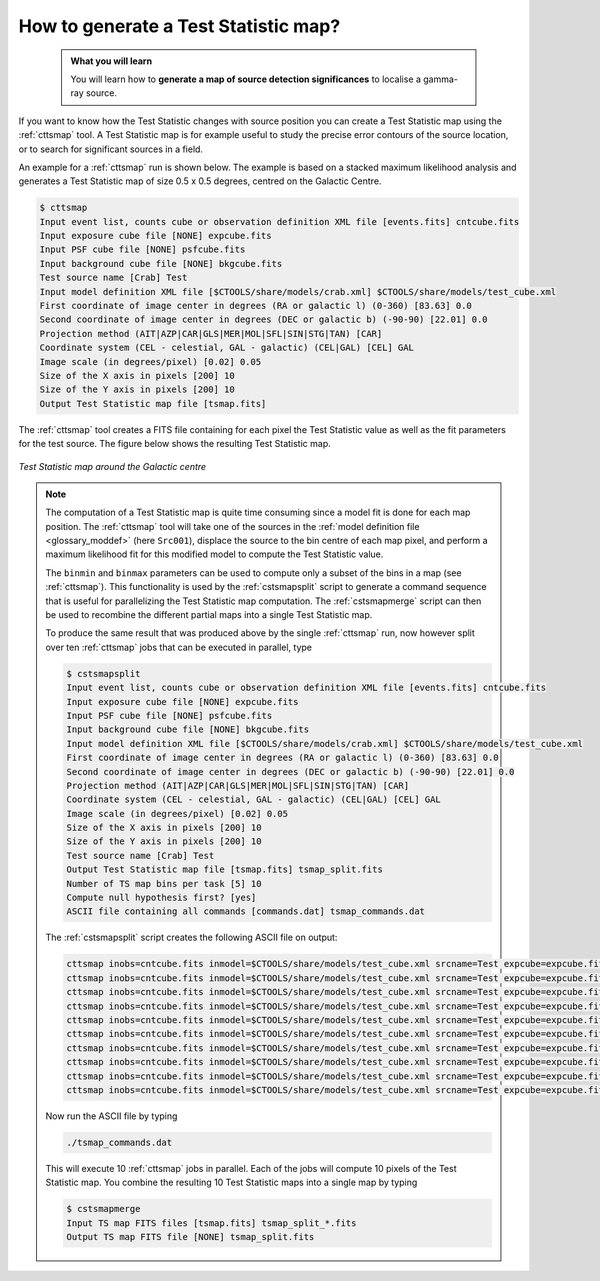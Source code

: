 .. _howto_tsmap:

How to generate a Test Statistic map?
-------------------------------------

  .. admonition:: What you will learn

     You will learn how to **generate a map of source detection significances**
     to localise a gamma-ray source.

If you want to know how the Test Statistic changes with source position you
can create a Test Statistic map using the :ref:`cttsmap` tool. A Test
Statistic map is for example useful to study the precise error contours of
the source location, or to search for significant sources in a field.

An example for a :ref:`cttsmap` run is shown below. The example is based
on a stacked maximum likelihood analysis and generates a Test Statistic
map of size 0.5 x 0.5 degrees, centred on the Galactic Centre.

.. code-block:: bash

   $ cttsmap
   Input event list, counts cube or observation definition XML file [events.fits] cntcube.fits
   Input exposure cube file [NONE] expcube.fits
   Input PSF cube file [NONE] psfcube.fits
   Input background cube file [NONE] bkgcube.fits
   Test source name [Crab] Test
   Input model definition XML file [$CTOOLS/share/models/crab.xml] $CTOOLS/share/models/test_cube.xml
   First coordinate of image center in degrees (RA or galactic l) (0-360) [83.63] 0.0
   Second coordinate of image center in degrees (DEC or galactic b) (-90-90) [22.01] 0.0
   Projection method (AIT|AZP|CAR|GLS|MER|MOL|SFL|SIN|STG|TAN) [CAR]
   Coordinate system (CEL - celestial, GAL - galactic) (CEL|GAL) [CEL] GAL
   Image scale (in degrees/pixel) [0.02] 0.05
   Size of the X axis in pixels [200] 10
   Size of the Y axis in pixels [200] 10
   Output Test Statistic map file [tsmap.fits]

The :ref:`cttsmap` tool creates a FITS file containing for each pixel the
Test Statistic value as well as the fit parameters for the test source.
The figure below shows the resulting Test Statistic map.

.. figure:: howto_tsmap.png
   :width: 400px
   :align: center

   *Test Statistic map around the Galactic centre*

.. note::
   The computation of a Test Statistic map is quite time consuming since a model
   fit is done for each map position. The :ref:`cttsmap` tool will take one
   of the sources in the
   :ref:`model definition file <glossary_moddef>`
   (here ``Src001``), displace the source to the bin centre of each map pixel,
   and perform a maximum likelihood fit for this modified model to compute
   the Test Statistic value.

   The ``binmin`` and ``binmax`` parameters can be used to compute only a
   subset of the bins in a map (see :ref:`cttsmap`). This functionality is
   used by the :ref:`cstsmapsplit` script to generate a command sequence that is
   useful for parallelizing the Test Statistic map computation. The
   :ref:`cstsmapmerge` script can then be used to recombine the different
   partial maps into a single Test Statistic map.

   To produce the same result that was produced above by the single
   :ref:`cttsmap` run, now however split over ten :ref:`cttsmap` jobs that
   can be executed in parallel, type

   .. code-block:: bash

      $ cstsmapsplit
      Input event list, counts cube or observation definition XML file [events.fits] cntcube.fits
      Input exposure cube file [NONE] expcube.fits
      Input PSF cube file [NONE] psfcube.fits
      Input background cube file [NONE] bkgcube.fits
      Input model definition XML file [$CTOOLS/share/models/crab.xml] $CTOOLS/share/models/test_cube.xml
      First coordinate of image center in degrees (RA or galactic l) (0-360) [83.63] 0.0
      Second coordinate of image center in degrees (DEC or galactic b) (-90-90) [22.01] 0.0
      Projection method (AIT|AZP|CAR|GLS|MER|MOL|SFL|SIN|STG|TAN) [CAR]
      Coordinate system (CEL - celestial, GAL - galactic) (CEL|GAL) [CEL] GAL
      Image scale (in degrees/pixel) [0.02] 0.05
      Size of the X axis in pixels [200] 10
      Size of the Y axis in pixels [200] 10
      Test source name [Crab] Test
      Output Test Statistic map file [tsmap.fits] tsmap_split.fits
      Number of TS map bins per task [5] 10
      Compute null hypothesis first? [yes]
      ASCII file containing all commands [commands.dat] tsmap_commands.dat

   The :ref:`cstsmapsplit` script creates the following ASCII file on output:

   .. code-block:: bash

      cttsmap inobs=cntcube.fits inmodel=$CTOOLS/share/models/test_cube.xml srcname=Test expcube=expcube.fits psfcube=psfcube.fits bkgcube=bkgcube.fits edisp=no errors=no statistic=DEFAULT usepnt=no nxpix=10 nypix=10 binsz=0.05 coordsys=GAL proj=CAR xref=0.0 yref=0.0 publish=no chatter=2 clobber=yes debug=no mode=ql logL0=-447796.4353529836 binmin=0 binmax=10 outmap=tsmap_split_0.fits logfile=tsmap_split_0.log &
      cttsmap inobs=cntcube.fits inmodel=$CTOOLS/share/models/test_cube.xml srcname=Test expcube=expcube.fits psfcube=psfcube.fits bkgcube=bkgcube.fits edisp=no errors=no statistic=DEFAULT usepnt=no nxpix=10 nypix=10 binsz=0.05 coordsys=GAL proj=CAR xref=0.0 yref=0.0 publish=no chatter=2 clobber=yes debug=no mode=ql logL0=-447796.4353529836 binmin=10 binmax=20 outmap=tsmap_split_1.fits logfile=tsmap_split_1.log &
      cttsmap inobs=cntcube.fits inmodel=$CTOOLS/share/models/test_cube.xml srcname=Test expcube=expcube.fits psfcube=psfcube.fits bkgcube=bkgcube.fits edisp=no errors=no statistic=DEFAULT usepnt=no nxpix=10 nypix=10 binsz=0.05 coordsys=GAL proj=CAR xref=0.0 yref=0.0 publish=no chatter=2 clobber=yes debug=no mode=ql logL0=-447796.4353529836 binmin=20 binmax=30 outmap=tsmap_split_2.fits logfile=tsmap_split_2.log &
      cttsmap inobs=cntcube.fits inmodel=$CTOOLS/share/models/test_cube.xml srcname=Test expcube=expcube.fits psfcube=psfcube.fits bkgcube=bkgcube.fits edisp=no errors=no statistic=DEFAULT usepnt=no nxpix=10 nypix=10 binsz=0.05 coordsys=GAL proj=CAR xref=0.0 yref=0.0 publish=no chatter=2 clobber=yes debug=no mode=ql logL0=-447796.4353529836 binmin=30 binmax=40 outmap=tsmap_split_3.fits logfile=tsmap_split_3.log &
      cttsmap inobs=cntcube.fits inmodel=$CTOOLS/share/models/test_cube.xml srcname=Test expcube=expcube.fits psfcube=psfcube.fits bkgcube=bkgcube.fits edisp=no errors=no statistic=DEFAULT usepnt=no nxpix=10 nypix=10 binsz=0.05 coordsys=GAL proj=CAR xref=0.0 yref=0.0 publish=no chatter=2 clobber=yes debug=no mode=ql logL0=-447796.4353529836 binmin=40 binmax=50 outmap=tsmap_split_4.fits logfile=tsmap_split_4.log &
      cttsmap inobs=cntcube.fits inmodel=$CTOOLS/share/models/test_cube.xml srcname=Test expcube=expcube.fits psfcube=psfcube.fits bkgcube=bkgcube.fits edisp=no errors=no statistic=DEFAULT usepnt=no nxpix=10 nypix=10 binsz=0.05 coordsys=GAL proj=CAR xref=0.0 yref=0.0 publish=no chatter=2 clobber=yes debug=no mode=ql logL0=-447796.4353529836 binmin=50 binmax=60 outmap=tsmap_split_5.fits logfile=tsmap_split_5.log &
      cttsmap inobs=cntcube.fits inmodel=$CTOOLS/share/models/test_cube.xml srcname=Test expcube=expcube.fits psfcube=psfcube.fits bkgcube=bkgcube.fits edisp=no errors=no statistic=DEFAULT usepnt=no nxpix=10 nypix=10 binsz=0.05 coordsys=GAL proj=CAR xref=0.0 yref=0.0 publish=no chatter=2 clobber=yes debug=no mode=ql logL0=-447796.4353529836 binmin=60 binmax=70 outmap=tsmap_split_6.fits logfile=tsmap_split_6.log &
      cttsmap inobs=cntcube.fits inmodel=$CTOOLS/share/models/test_cube.xml srcname=Test expcube=expcube.fits psfcube=psfcube.fits bkgcube=bkgcube.fits edisp=no errors=no statistic=DEFAULT usepnt=no nxpix=10 nypix=10 binsz=0.05 coordsys=GAL proj=CAR xref=0.0 yref=0.0 publish=no chatter=2 clobber=yes debug=no mode=ql logL0=-447796.4353529836 binmin=70 binmax=80 outmap=tsmap_split_7.fits logfile=tsmap_split_7.log &
      cttsmap inobs=cntcube.fits inmodel=$CTOOLS/share/models/test_cube.xml srcname=Test expcube=expcube.fits psfcube=psfcube.fits bkgcube=bkgcube.fits edisp=no errors=no statistic=DEFAULT usepnt=no nxpix=10 nypix=10 binsz=0.05 coordsys=GAL proj=CAR xref=0.0 yref=0.0 publish=no chatter=2 clobber=yes debug=no mode=ql logL0=-447796.4353529836 binmin=80 binmax=90 outmap=tsmap_split_8.fits logfile=tsmap_split_8.log &
      cttsmap inobs=cntcube.fits inmodel=$CTOOLS/share/models/test_cube.xml srcname=Test expcube=expcube.fits psfcube=psfcube.fits bkgcube=bkgcube.fits edisp=no errors=no statistic=DEFAULT usepnt=no nxpix=10 nypix=10 binsz=0.05 coordsys=GAL proj=CAR xref=0.0 yref=0.0 publish=no chatter=2 clobber=yes debug=no mode=ql logL0=-447796.4353529836 binmin=90 binmax=100 outmap=tsmap_split_9.fits logfile=tsmap_split_9.log &

   Now run the ASCII file by typing

   .. code-block:: bash

      ./tsmap_commands.dat

   This will execute 10 :ref:`cttsmap` jobs in parallel. Each of the jobs will
   compute 10 pixels of the Test Statistic map. You combine the resulting 10
   Test Statistic maps into a single map by typing

   .. code-block:: bash

      $ cstsmapmerge
      Input TS map FITS files [tsmap.fits] tsmap_split_*.fits
      Output TS map FITS file [NONE] tsmap_split.fits
